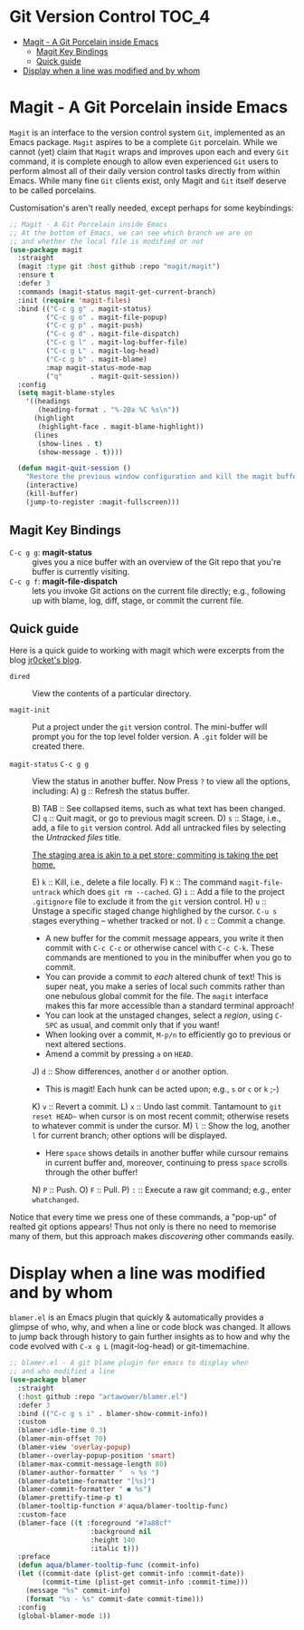 #+begin_src emacs-lisp :exports none
;;; -*- lexical-binding: t -*-
;;; vcs-config.el --- Version Control System
;;
;; Author: Sampath Singamsetty
;;
;; DO NOT EDIT THIS FILE DIRECTLY
;; This is a file generated from a literate programing source file
;; addons-config.org
;;
;;; Commentary:
;; This module contains the packages to deal with the Version Control
;; Systems specifically with github and it's associated packages.
;;
;;; Code:
;;;
#+end_src

* Git Version Control :TOC_4:
- [[#magit---a-git-porcelain-inside-emacs][Magit - A Git Porcelain inside Emacs]]
  - [[#magit-key-bindings][Magit Key Bindings]]
  - [[#quick-guide][Quick guide]]
- [[#display-when-a-line-was-modified-and-by-whom][Display when a line was modified and by whom]]

* Magit - A Git Porcelain inside Emacs
~Magit~ is an interface to the version control system ~Git~, implemented as an Emacs
package. ~Magit~  aspires to be  a complete ~Git~  porcelain. While we  cannot (yet)
claim that  ~Magit~ wraps  and improves  upon each  and every  ~Git~ command,  it is
complete enough  to allow even  experienced ~Git~ users  to perform almost  all of
their daily  version control tasks directly  from within Emacs. While  many fine
~Git~ clients exist, only Magit and ~Git~ itself deserve to be called porcelains.

Customisation's aren't really needed, except perhaps for some keybindings:
#+begin_src emacs-lisp :lexical no
;; Magit - A Git Porcelain inside Emacs
;; At the bottom of Emacs, we can see which branch we are on
;; and whether the local file is modified or not
(use-package magit
  :straight
  (magit :type git :host github :repo "magit/magit")
  :ensure t
  :defer 3
  :commands (magit-status magit-get-current-branch)
  :init (require 'magit-files)
  :bind (("C-c g g" . magit-status)
         ("C-c g o" . magit-file-popup)
         ("C-c g p" . magit-push)
         ("C-c g d" . magit-file-dispatch)
         ("C-c g l" . magit-log-buffer-file)
         ("C-c g L" . magit-log-head)
         ("C-c g b" . magit-blame)
         :map magit-status-mode-map
         ("q"       . magit-quit-session))
  :config
  (setq magit-blame-styles
	'((headings
	   (heading-format . "%-20a %C %s\n"))
	  (highlight
	   (highlight-face . magit-blame-highlight))
	  (lines
	   (show-lines . t)
	   (show-message . t))))

  (defun magit-quit-session ()
    "Restore the previous window configuration and kill the magit buffer."
    (interactive)
    (kill-buffer)
    (jump-to-register :magit-fullscreen)))
#+end_src

** Magit Key Bindings
 + ~C-c g g~: *magit-status* :: gives you a nice buffer with an overview of the Git
   repo that you're buffer is currently visiting.
 + ~C-c g f~: *magit-file-dispatch* :: lets you invoke Git actions on the current
   file directly; e.g., following up with blame, log, diff, stage, or commit the
   current file.

** Quick guide
Here is a quick guide to working with magit which were excerpts from the blog
[[http://jr0cket.co.uk/2012/12/driving-git-with-emacs-pure-magic-with.html.html][jr0cket's blog]].

+ ~dired~ :: View the contents of a particular directory.

+ ~magit-init~ :: Put a project under the ~git~ version control.
  The mini-buffer will prompt you for the top level folder version.
  A ~.git~ folder will be created there.

+ ~magit-status~ ~C-c g g~ :: View the status in another buffer.
                          Now Press ~?~ to view all the options, including:
  A) g :: Refresh the status buffer.
      # The status buffer may be refereshed using ~g~, and all magit buffers by ~G~.
  B) TAB ::  See collapsed items, such as what text has been changed.
  C) ~q~ :: Quit magit, or go to previous magit screen.
  D) ~s~ :: Stage, i.e., add, a file to ~git~ version control.
          Add all untracked files by selecting the /Untracked files/ title.

     [[https://softwareengineering.stackexchange.com/a/119807/185815][The staging area is akin to a pet store; commiting is taking the pet home.]]

  E) ~k~ :: Kill, i.e., delete a file locally.
  F) ~K~ :: The command ~magit-file-untrack~ which does ~git rm --cached~.
  G) ~i~ :: Add a file to the project ~.gitignore~ file to exclude it from the ~git~
     version control.
  H) ~u~ :: Unstage a specific staged change highlighed by the cursor.
            ~C-u s~ stages everything -- whether tracked or not.
  I) ~c~ :: Commit a change.

     * A new buffer for the commit message appears, you write it then
       commit with ~C-c C-c~ or otherwise cancel with ~C-c C-k~.
       These commands are mentioned to you in the minibuffer when you go to
       commit.
     * You can provide a commit to /each/ altered chunk of text!
       This is super neat, you make a series of local such commits rather
       than one nebulous global commit for the file. The ~magit~ interface
       makes this far more accessible than a standard terminal approach!
     * You can look at the unstaged changes, select a /region/, using ~C-SPC~ as
       usual, and commit only that if you want!
     * When looking over a commit, ~M-p/n~ to efficiently go to previous or next
       altered sections.
     * Amend a commit by pressing ~a~ on ~HEAD~.

  J) ~d~ :: Show differences, another ~d~ or another option.
     - This is magit! Each hunk can be acted upon; e.g., ~s~ or ~c~ or ~k~ ;-)
  K) ~v~ :: Revert a commit.
  L) ~x~ :: Undo last commit. Tantamount to ~git reset HEAD~~ when cursor is on most recent
            commit; otherwise resets to whatever commit is under the cursor.
  M) ~l~ :: Show the log, another ~l~ for current branch; other options will be displayed.
     - Here ~space~ shows details in another buffer while cursour remains in current
       buffer and, moreover, continuing to press ~space~ scrolls through the other buffer!
  N) ~P~ :: Push.
  O) ~F~ :: Pull.
  P) ~:~ :: Execute a raw git command; e.g., enter ~whatchanged~.

Notice that every time we press one of these commands, a "pop-up" of realted
git options appears! Thus not only is there no need to memorise many of them,
but this approach makes /discovering/ other commands easily.

* Display when a line was modified and by whom
~blamer.el~ is an Emacs plugin that quickly & automatically provides a glimpse of
who, why, and when a line or code block was changed. It allows to jump back
through history to gain further insights as to how and why the code evolved with
~C-x g L~ (magit-log-head) or git-timemachine.

#+begin_src emacs-lisp :lexical no
;; blamer.el - A git blame plugin for emacs to display when
;; and who modified a line
(use-package blamer
  :straight
  (:host github :repo "artawower/blamer.el")
  :defer 3
  :bind (("C-c g s i" . blamer-show-commit-info))
  :custom
  (blamer-idle-time 0.3)
  (blamer-min-offset 70)
  (blamer-view 'overlay-popup)
  (blamer--overlay-popup-position 'smart)
  (blamer-max-commit-message-length 80)
  (blamer-author-formatter "  ✎ %s ")
  (blamer-datetime-formatter "[%s]")
  (blamer-commit-formatter " ● %s")
  (blamer-prettify-time-p t)
  (blamer-tooltip-function #'aqua/blamer-tooltip-func)
  :custom-face
  (blamer-face ((t :foreground "#7a88cf"
                    :background nil
                    :height 140
                    :italic t)))
  :preface
  (defun aqua/blamer-tooltip-func (commit-info)
  (let ((commit-date (plist-get commit-info :commit-date))
        (commit-time (plist-get commit-info :commit-time)))
    (message "%s" commit-info)
    (format "%s - %s" commit-date commit-time)))
  :config
  (global-blamer-mode 1))
#+end_src
